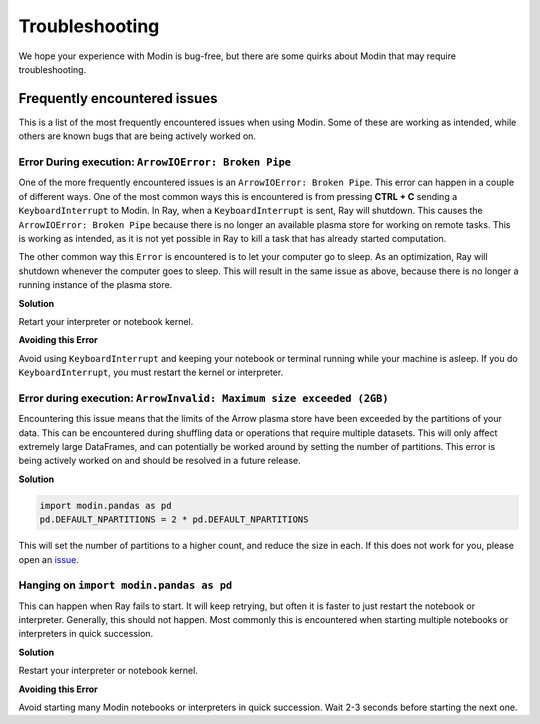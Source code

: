 Troubleshooting
===============

We hope your experience with Modin is bug-free, but there are some quirks about Modin
that may require troubleshooting.

Frequently encountered issues
-----------------------------

This is a list of the most frequently encountered issues when using Modin. Some of these
are working as intended, while others are known bugs that are being actively worked on.

Error During execution: ``ArrowIOError: Broken Pipe``
"""""""""""""""""""""""""""""""""""""""""""""""""""""

One of the more frequently encountered issues is an ``ArrowIOError: Broken Pipe``. This
error can happen in a couple of different ways. One of the most common ways this is
encountered is from pressing **CTRL + C** sending a ``KeyboardInterrupt`` to Modin. In
Ray, when a ``KeyboardInterrupt`` is sent, Ray will shutdown. This causes the
``ArrowIOError: Broken Pipe`` because there is no longer an available plasma store for
working on remote tasks. This is working as intended, as it is not yet possible in Ray
to kill a task that has already started computation.

The other common way this ``Error`` is encountered is to let your computer go to sleep.
As an optimization, Ray will shutdown whenever the computer goes to sleep. This will
result in the same issue as above, because there is no longer a running instance of the
plasma store.

**Solution**

Retart your interpreter or notebook kernel.

**Avoiding this Error**

Avoid using ``KeyboardInterrupt`` and keeping your notebook or terminal running while
your machine is asleep. If you do ``KeyboardInterrupt``, you must restart the kernel or
interpreter.

Error during execution: ``ArrowInvalid: Maximum size exceeded (2GB)``
"""""""""""""""""""""""""""""""""""""""""""""""""""""""""""""""""""""

Encountering this issue means that the limits of the Arrow plasma store have been
exceeded by the partitions of your data. This can be encountered during shuffling data
or operations that require multiple datasets. This will only affect extremely large
DataFrames, and can potentially be worked around by setting the number of partitions.
This error is being actively worked on and should be resolved in a future release.

**Solution**

.. code-block:: python

  import modin.pandas as pd
  pd.DEFAULT_NPARTITIONS = 2 * pd.DEFAULT_NPARTITIONS

This will set the number of partitions to a higher count, and reduce the size in each.
If this does not work for you, please open an issue_.

Hanging on ``import modin.pandas as pd``
""""""""""""""""""""""""""""""""""""""""

This can happen when Ray fails to start. It will keep retrying, but often it is faster
to just restart the notebook or interpreter. Generally, this should not happen. Most
commonly this is encountered when starting multiple notebooks or interpreters in quick
succession.

**Solution**

Restart your interpreter or notebook kernel.

**Avoiding this Error**

Avoid starting many Modin notebooks or interpreters in quick succession. Wait 2-3
seconds before starting the next one.


.. _issue: https://github.com/modin-project/modin/issues
